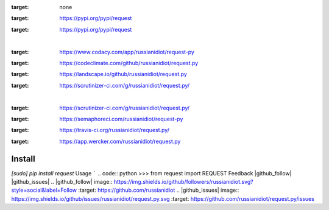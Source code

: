 .. README generated with readmemako.py (github.com/russianidiot/readme-mako.py) and .README dotfiles (github.com/russianidiot-dotfiles/.README)
.. image:: https://img.shields.io/badge/Language-Python-blue.svg?style=plastic
:target: none
.. image:: https://img.shields.io/pypi/pyversions/request.svg
:target: https://pypi.org/pypi/request
.. image:: https://img.shields.io/pypi/v/request.svg
:target: https://pypi.org/pypi/request
|
.. image:: https://api.codacy.com/project/badge/Grade/5334b8d2796f42d4b37a80183bf50e12
:target: https://www.codacy.com/app/russianidiot/request-py
.. image:: https://codeclimate.com/github/russianidiot/request.py/badges/gpa.svg
:target: https://codeclimate.com/github/russianidiot/request.py
.. image:: https://landscape.io/github/russianidiot/request.py/master/landscape.svg?style=flat
:target: https://landscape.io/github/russianidiot/request.py
.. image:: https://scrutinizer-ci.com/g/russianidiot/request.py/badges/quality-score.png?b=master
:target: https://scrutinizer-ci.com/g/russianidiot/request.py/
|
.. image:: https://scrutinizer-ci.com/g/russianidiot/request.py/badges/build.png?b=master
:target: https://scrutinizer-ci.com/g/russianidiot/request.py/
.. image:: https://semaphoreci.com/api/v1/russianidiot/request-py/branches/master/badge.svg
:target: https://semaphoreci.com/russianidiot/request-py
.. image:: https://api.travis-ci.org/russianidiot/request.py.svg?branch=master
:target: https://travis-ci.org/russianidiot/request.py/
.. image:: https://app.wercker.com/status/4b2c058a3a470bceac00aee1d69712ea/s/master
:target: https://app.wercker.com/russianidiot/request.py
Install
```````
.. code:: bash
`[sudo] pip install request`
Usage
`````
.. code:: python
>>> from request import REQUEST
Feedback |github_follow| |github_issues|
.. |github_follow| image:: https://img.shields.io/github/followers/russianidiot.svg?style=social&label=Follow
:target: https://github.com/russianidiot
.. |github_issues| image:: https://img.shields.io/github/issues/russianidiot/request.py.svg
:target: https://github.com/russianidiot/request.py/issues

